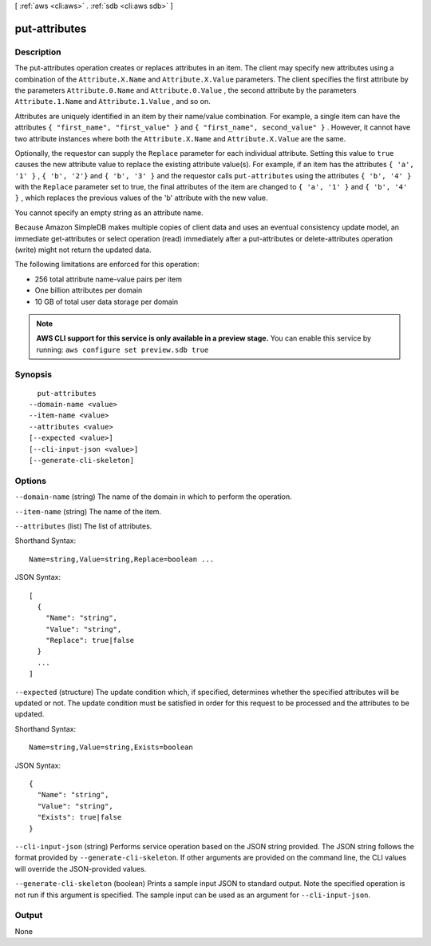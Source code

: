 [ :ref:`aws <cli:aws>` . :ref:`sdb <cli:aws sdb>` ]

.. _cli:aws sdb put-attributes:


**************
put-attributes
**************



===========
Description
===========



The put-attributes operation creates or replaces attributes in an item. The client may specify new attributes using a combination of the ``Attribute.X.Name`` and ``Attribute.X.Value`` parameters. The client specifies the first attribute by the parameters ``Attribute.0.Name`` and ``Attribute.0.Value`` , the second attribute by the parameters ``Attribute.1.Name`` and ``Attribute.1.Value`` , and so on. 

 

Attributes are uniquely identified in an item by their name/value combination. For example, a single item can have the attributes ``{ "first_name", "first_value" }`` and ``{ "first_name", second_value" }`` . However, it cannot have two attribute instances where both the ``Attribute.X.Name`` and ``Attribute.X.Value`` are the same. 

 

Optionally, the requestor can supply the ``Replace`` parameter for each individual attribute. Setting this value to ``true`` causes the new attribute value to replace the existing attribute value(s). For example, if an item has the attributes ``{ 'a', '1' }`` , ``{ 'b', '2'}`` and ``{ 'b', '3' }`` and the requestor calls ``put-attributes`` using the attributes ``{ 'b', '4' }`` with the ``Replace`` parameter set to true, the final attributes of the item are changed to ``{ 'a', '1' }`` and ``{ 'b', '4' }`` , which replaces the previous values of the 'b' attribute with the new value. 

 

You cannot specify an empty string as an attribute name. 

 

Because Amazon SimpleDB makes multiple copies of client data and uses an eventual consistency update model, an immediate  get-attributes or  select operation (read) immediately after a  put-attributes or  delete-attributes operation (write) might not return the updated data. 

 

The following limitations are enforced for this operation: 

 
* 256 total attribute name-value pairs per item
 
* One billion attributes per domain
 
* 10 GB of total user data storage per domain
 

 



.. note::

  **AWS CLI support for this service is only available in a preview stage.** You can enable this service by running: ``aws configure set preview.sdb true`` 



========
Synopsis
========

::

    put-attributes
  --domain-name <value>
  --item-name <value>
  --attributes <value>
  [--expected <value>]
  [--cli-input-json <value>]
  [--generate-cli-skeleton]




=======
Options
=======

``--domain-name`` (string)
The name of the domain in which to perform the operation.

``--item-name`` (string)
The name of the item.

``--attributes`` (list)
The list of attributes.



Shorthand Syntax::

    Name=string,Value=string,Replace=boolean ...




JSON Syntax::

  [
    {
      "Name": "string",
      "Value": "string",
      "Replace": true|false
    }
    ...
  ]



``--expected`` (structure)
The update condition which, if specified, determines whether the specified attributes will be updated or not. The update condition must be satisfied in order for this request to be processed and the attributes to be updated.



Shorthand Syntax::

    Name=string,Value=string,Exists=boolean




JSON Syntax::

  {
    "Name": "string",
    "Value": "string",
    "Exists": true|false
  }



``--cli-input-json`` (string)
Performs service operation based on the JSON string provided. The JSON string follows the format provided by ``--generate-cli-skeleton``. If other arguments are provided on the command line, the CLI values will override the JSON-provided values.

``--generate-cli-skeleton`` (boolean)
Prints a sample input JSON to standard output. Note the specified operation is not run if this argument is specified. The sample input can be used as an argument for ``--cli-input-json``.



======
Output
======

None